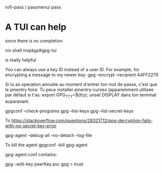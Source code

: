 rofi-pass / passmenu/ pass

* A TUI can help

since there is no completion

  nix shell nixpkgs#gpg-tui

  is really helpful

You can always use a key ID instead of a user ID. For example, for encrypting a message to my newer key:
gpg --encrypt --recipient A4FF2279


Si tu as operation annulée au moment d'entrer ton mot de passe, c'est que le
pinentry foire. Tu peux installer pinentry-curses (apparemment utilisée par
		défaut si t'as:
export GPG_TTY=$(tty); unset DISPLAY 
dans ton terminal auparavant.

gpgconf --check-programs
gpg --list-keys
gpg --list-secret-keys

To
https://stackoverflow.com/questions/28321712/gpg-decryption-fails-with-no-secret-key-error

gpg-agent --debug-all --no-detach --log-file

To kill the agent 
gpgconf --kill gpg-agent

gpg-agent.conf contains:


# To trust a key:
gpg --edit-key peerKey.asc
gpg > trust
